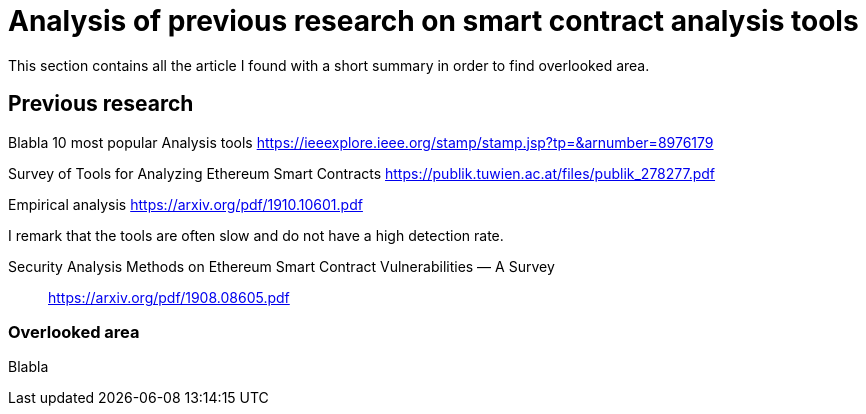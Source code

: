 [role="pagenumrestart"]
[[tools_article]]
= Analysis of previous research on smart contract analysis tools
This section contains all the article I found with a short summary in order to find overlooked area.

[[article_summary]]
== Previous research
Blabla
10 most popular Analysis tools
https://ieeexplore.ieee.org/stamp/stamp.jsp?tp=&arnumber=8976179

Survey of Tools for Analyzing Ethereum Smart Contracts
https://publik.tuwien.ac.at/files/publik_278277.pdf

Empirical analysis
https://arxiv.org/pdf/1910.10601.pdf

I remark that the tools are often slow and do not have a high detection rate.

Security Analysis Methods on Ethereum Smart Contract Vulnerabilities — A Survey:: https://arxiv.org/pdf/1908.08605.pdf




[[overlooked_area]]
=== Overlooked area
Blabla